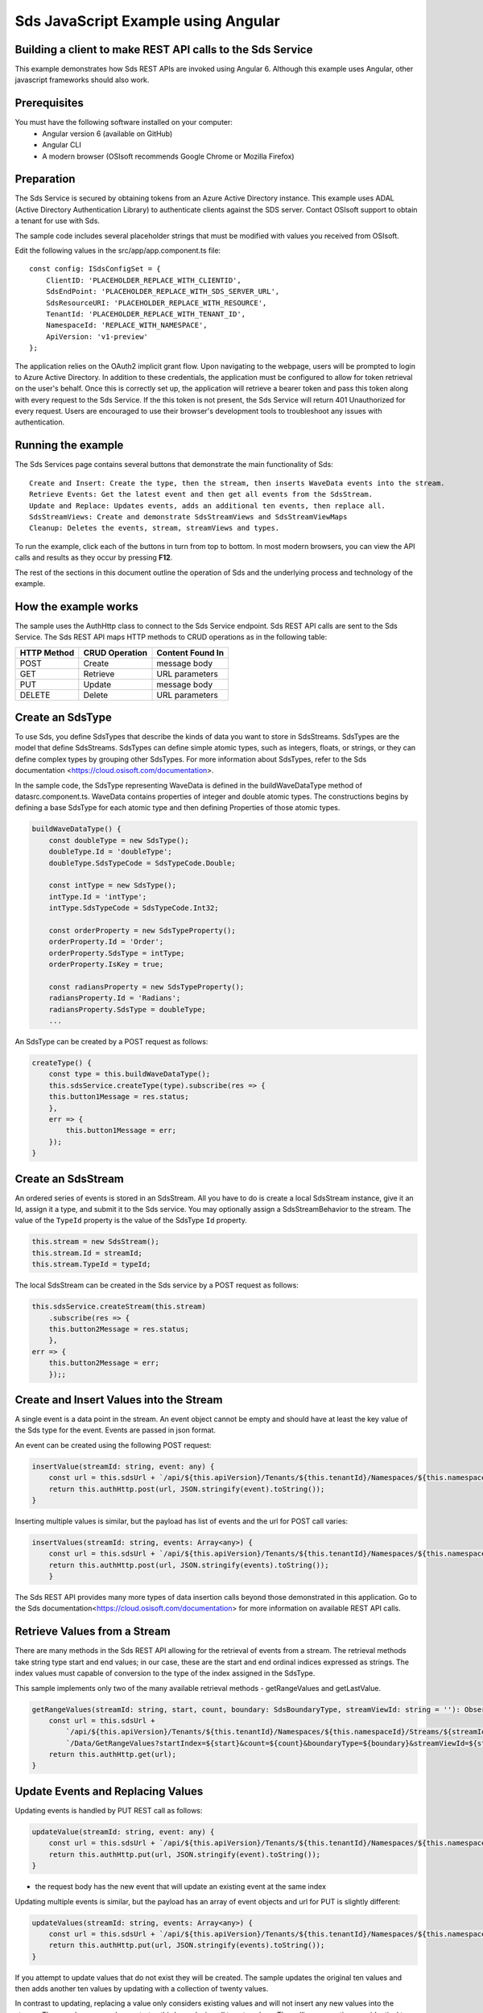 ﻿Sds JavaScript Example using Angular
===================================

Building a client to make REST API calls to the Sds Service
----------------------------------------------------------

This example demonstrates how Sds REST APIs are invoked using Angular 6. Although this example uses Angular, other javascript frameworks should also work.


Prerequisites
-------------

You must have the following software installed on your computer:
 - Angular version 6 (available on GitHub)
 - Angular CLI
 - A modern browser (OSIsoft recommends Google Chrome or Mozilla Firefox)


Preparation
-----------

The Sds Service is secured by obtaining tokens from an Azure Active
Directory instance. This example uses ADAL (Active Directory Authentication Library) 
to authenticate clients against the SDS server. Contact OSIsoft support
to obtain a tenant for use with Sds. 

The sample code includes several placeholder strings that must be modified 
with values you received from OSIsoft. 

Edit the following values in the src/app/app.component.ts file:

:: 

        const config: ISdsConfigSet = {
            ClientID: 'PLACEHOLDER_REPLACE_WITH_CLIENTID',
            SdsEndPoint: 'PLACEHOLDER_REPLACE_WITH_SDS_SERVER_URL',
            SdsResourceURI: 'PLACEHOLDER_REPLACE_WITH_RESOURCE',
            TenantId: 'PLACEHOLDER_REPLACE_WITH_TENANT_ID',
            NamespaceId: 'REPLACE_WITH_NAMESPACE',
            ApiVersion: 'v1-preview'
        };


The application relies on the OAuth2 implicit grant flow.  Upon navigating to the webpage, users will be prompted to login to Azure Active Directory. 
In addition to these credentials, the application must be configured to allow for token retrieval on the user's behalf.  Once this is 
correctly set up, the application will retrieve a bearer token and pass this token along with every request to the Sds Service.  If the this token
is not present, the Sds Service will return 401 Unauthorized for every request.  Users are encouraged to use their browser's development tools
to troubleshoot any issues with authentication.

Running the example
------------------------------

The Sds Services page contains several buttons that demonstrate the main functionality of Sds:

::

    Create and Insert: Create the type, then the stream, then inserts WaveData events into the stream.
    Retrieve Events: Get the latest event and then get all events from the SdsStream.
    Update and Replace: Updates events, adds an additional ten events, then replace all.
    SdsStreamViews: Create and demonstrate SdsStreamViews and SdsStreamViewMaps
    Cleanup: Deletes the events, stream, streamViews and types.


To run the example, click each of the buttons in turn from top to bottom. In most modern browsers, you can view the API calls and results as they occur by pressing **F12**. 


The rest of the sections in this document outline the operation of Sds and the underlying process and technology of the example.


How the example works
----------------------

The sample uses the AuthHttp class to connect to the Sds Service
endpoint. Sds REST API calls are sent to the Sds Service. The Sds REST API
maps HTTP methods to CRUD operations as in the following table:

+---------------+------------------+--------------------+
| HTTP Method   | CRUD Operation   | Content Found In   |
+===============+==================+====================+
| POST          | Create           | message body       |
+---------------+------------------+--------------------+
| GET           | Retrieve         | URL parameters     |
+---------------+------------------+--------------------+
| PUT           | Update           | message body       |
+---------------+------------------+--------------------+
| DELETE        | Delete           | URL parameters     |
+---------------+------------------+--------------------+


Create an SdsType
---------------

To use Sds, you define SdsTypes that describe the kinds of data you want
to store in SdsStreams. SdsTypes are the model that define SdsStreams.
SdsTypes can define simple atomic types, such as integers, floats, or
strings, or they can define complex types by grouping other SdsTypes. For
more information about SdsTypes, refer to the Sds
documentation <https://cloud.osisoft.com/documentation>.

In the sample code, the SdsType representing WaveData is defined in the buildWaveDataType method of
datasrc.component.ts. WaveData contains properties of integer and double atomic types. 
The constructions begins by defining a base SdsType for each atomic type and then defining
Properties of those atomic types.

.. code:: javascript

    buildWaveDataType() {
        const doubleType = new SdsType();
        doubleType.Id = 'doubleType';
        doubleType.SdsTypeCode = SdsTypeCode.Double;

        const intType = new SdsType();
        intType.Id = 'intType';
        intType.SdsTypeCode = SdsTypeCode.Int32;

        const orderProperty = new SdsTypeProperty();
        orderProperty.Id = 'Order';
        orderProperty.SdsType = intType;
        orderProperty.IsKey = true;

        const radiansProperty = new SdsTypeProperty();
        radiansProperty.Id = 'Radians';
        radiansProperty.SdsType = doubleType;
        ...

An SdsType can be created by a POST request as follows:

.. code:: javascript

    createType() {
        const type = this.buildWaveDataType();
        this.sdsService.createType(type).subscribe(res => {
        this.button1Message = res.status;
        },
        err => {
            this.button1Message = err;
        });
    }


Create an SdsStream
-----------------

An ordered series of events is stored in an SdsStream. All you have to do
is create a local SdsStream instance, give it an Id, assign it a type,
and submit it to the Sds service. You may optionally assign a
SdsStreamBehavior to the stream. The value of the ``TypeId`` property is
the value of the SdsType ``Id`` property.

.. code:: javascript

    this.stream = new SdsStream();
    this.stream.Id = streamId;
    this.stream.TypeId = typeId;

The local SdsStream can be created in the Sds service by a POST request as
follows:

.. code:: javascript

    this.sdsService.createStream(this.stream)
        .subscribe(res => {
        this.button2Message = res.status;
        },
    err => {
        this.button2Message = err;
        });;

Create and Insert Values into the Stream
----------------------------------------

A single event is a data point in the stream. An event object cannot be
empty and should have at least the key value of the Sds type for the
event. Events are passed in json format.

An event can be created using the following POST request:

.. code:: javascript

    insertValue(streamId: string, event: any) {
        const url = this.sdsUrl + `/api/${this.apiVersion}/Tenants/${this.tenantId}/Namespaces/${this.namespaceId}/Streams/${streamId}/Data/InsertValue`;
        return this.authHttp.post(url, JSON.stringify(event).toString());
    }

Inserting multiple values is similar, but the payload has list of events
and the url for POST call varies:

.. code:: javascript

    insertValues(streamId: string, events: Array<any>) {
        const url = this.sdsUrl + `/api/${this.apiVersion}/Tenants/${this.tenantId}/Namespaces/${this.namespaceId}/Streams/${streamId}/Data/InsertValues`;
        return this.authHttp.post(url, JSON.stringify(events).toString());
        }

The Sds REST API provides many more types of data insertion calls beyond
those demonstrated in this application. Go to the 
Sds documentation<https://cloud.osisoft.com/documentation> for more information
on available REST API calls.

Retrieve Values from a Stream
-----------------------------

There are many methods in the Sds REST API allowing for the retrieval of
events from a stream. The retrieval methods take string type start and
end values; in our case, these are the start and end ordinal indices
expressed as strings. The index values must
capable of conversion to the type of the index assigned in the SdsType.

This sample implements only two of the many available retrieval methods -
getRangeValues and getLastValue.

.. code:: javascript

    getRangeValues(streamId: string, start, count, boundary: SdsBoundaryType, streamViewId: string = ''): Observable<any> {
        const url = this.sdsUrl +
            `/api/${this.apiVersion}/Tenants/${this.tenantId}/Namespaces/${this.namespaceId}/Streams/${streamId}` +
            `/Data/GetRangeValues?startIndex=${start}&count=${count}&boundaryType=${boundary}&streamViewId=${streamViewId}`;
        return this.authHttp.get(url);
    }


Update Events and Replacing Values
----------------------------------

Updating events is handled by PUT REST call as follows:

.. code:: javascript

    updateValue(streamId: string, event: any) {
        const url = this.sdsUrl + `/api/${this.apiVersion}/Tenants/${this.tenantId}/Namespaces/${this.namespaceId}/Streams/${streamId}/Data/UpdateValue`;
        return this.authHttp.put(url, JSON.stringify(event).toString());
    }

-  the request body has the new event that will update an existing event
   at the same index

Updating multiple events is similar, but the payload has an array of
event objects and url for PUT is slightly different:

.. code:: javascript

    updateValues(streamId: string, events: Array<any>) {
        const url = this.sdsUrl + `/api/${this.apiVersion}/Tenants/${this.tenantId}/Namespaces/${this.namespaceId}/Streams/${streamId}/Data/UpdateValues`;
        return this.authHttp.put(url, JSON.stringify(events).toString());
    }

If you attempt to update values that do not exist they will be created. The sample updates
the original ten values and then adds another ten values by updating with a
collection of twenty values.

In contrast to updating, replacing a value only considers existing
values and will not insert any new values into the stream. The sample
program demonstrates this by replacing all twenty values. The calling conventions are
identical to ``updateValue`` and ``updateValues``:

.. code:: javascript

    replaceValue(streamId: string, event: any) {
        const url = this.sdsUrl + `/api/${this.apiVersion}/Tenants/${this.tenantId}/Namespaces/${this.namespaceId}/Streams/${streamId}/Data/ReplaceValue`;
        return this.authHttp.put(url, JSON.stringify(event).toString());
    }

    replaceValues(streamId: string, events: Array<any>) {
        const url = this.sdsUrl + `/api/${this.apiVersion}/Tenants/${this.tenantId}/Namespaces/${this.namespaceId}/Streams/${streamId}/Data/ReplaceValues`;
        return this.authHttp.put(url, JSON.stringify(events).toString());
    }


Property Overrides
------------------

Sds has the ability to override certain aspects of an Sds Type at the Sds Stream level.  
Meaning we apply a change to a specific Sds Stream without changing the Sds Type or the
behavior of any other Sds Streams based on that type.  

In the sample, the InterpolationMode is overridden to a value of Discrete for the property Radians. 
Now if a requested index does not correspond to a real value in the stream then ``null``, 
or the default value for the data type, is returned by the Sds Service. 
The following shows how this is done in the code:

.. code:: javascript

	const propertyOverride = new SdsStreamPropertyOverride();
	propertyOverride.SdsTypePropertyId = "Radians";
	propertyOverride.InterpolationMode = SdsStreamMode.Discrete;
	this.stream.PropertyOverrides = [propertyOverride];
	this.sdsService.updateStream(this.stream)

The process consists of two steps. First, the Property Override must be created, then the
stream must be updated. Note that the sample retrieves three data points
before and after updating the stream to show that it has changed. See
the `Sds documentation <https://cloud.osisoft.com/documentation>`__ for
more information about Sds Property Overrides.

SdsStreamViews
-------

An SdsStreamView provides a way to map Stream data requests from one data type 
to another. You can apply a StreamView to any read or GET operation. SdsStreamView 
is used to specify the mapping between source and target types.

Sds attempts to determine how to map Properties from the source to the 
destination. When the mapping is straightforward, such as when 
the properties are in the same position and of the same data type, 
or when the properties have the same name, Sds will map the properties automatically.

.. code:: javascript

    this.sdsService.getRangeValues(streamId, '3', 5, SdsBoundaryType.ExactOrCalculated, autoStreamViewId)

To map a property that is beyond the ability of Sds to map on its own, 
you should define an SdsStreamViewProperty and add it to the SdsStreamView’s Properties collection.

.. code:: javascript

    const manualStreamView = new SdsStreamView();
    manualStreamView.Id = manualStreamViewId;
    manualStreamView.Name = "WaveData_AutoStreamView";
    manualStreamView.Description = "This StreamView uses Sds Types of different shapes, mappings are made explicitly with SdsStreamViewProperties."
    manualStreamView.SourceTypeId = typeId;
    manualStreamView.TargetTypeId = targetIntTypeId;

    const streamViewProperty0 = new SdsStreamViewProperty();
    streamViewProperty0.SourceId = 'Order';
    streamViewProperty0.TargetId = 'OrderTarget';

    const streamViewProperty1 = new SdsStreamViewProperty();
    streamViewProperty1.SourceId = 'Sinh';
    streamViewProperty1.TargetId = 'SinhInt';

SdsStreamViewMap
---------

When an SdsStreamView is added, Sds defines a plan mapping. Plan details are retrieved as an SdsStreamViewMap. 
The SdsStreamViewMap provides a detailed Property-by-Property definition of the mapping.
The SdsStreamViewMap cannot be written, it can only be retrieved from Sds.

.. code:: javascript

    getStreamViewMap(streamViewId: string): Observable<any> {
        const url = this.sdsUrl + `/api/${this.apiVersion}/Tenants/${this.tenantId}/Namespaces/${this.namespaceId}/StreamViews/${streamViewId}/Map`;
        return this.authHttp.get(url);
    }

Delete Values from a Stream
---------------------------

There are two methods in the sample that illustrate removing values from
a stream of data. The first method deletes only a single value. The second method 
removes a window of values, much like retrieving a window of values.
Removing values depends on the value's key type ID value. If a match is
found within the stream, then that value will be removed. Code from both functions
is shown below:

.. code:: javascript

    deleteValue(streamId: string, index): Observable<any> {
        const url = this.sdsUrl + `/api/${this.apiVersion}/Tenants/${this.tenantId}/Namespaces/${this.namespaceId}/Streams/${streamId}/Data/RemoveValue?index=${index}`;
        return this.authHttp.delete(url);
    }

    deleteWindowValues(streamId: string, start, end): Observable<any> {
        const url = this.sdsUrl +
        `/api/${this.apiVersion}/Tenants/${this.tenantId}/Namespaces/${this.namespaceId}/Streams/${streamId}` +
        `/Data/RemoveWindowValues?startIndex=${start}&endIndex=${end}`;
        return this.authHttp.delete(url);
    }

As when retrieving a window of values, removing a window is
inclusive; that is, both values corresponding to start and end
are removed from the stream.

Cleanup: Deleting Types, StreamViews and Streams
-----------------------------------------------------

In order for the program to run repeatedly without collisions, the sample
performs some cleanup before exiting. Deleting streams, streamViews and types can be 
achieved by a DELETE REST call and passing the corresponding Id.

.. code:: javascript

    deleteValue(streamId: string, index): Observable<any> {
        const url = this.sdsUrl + `/api/${this.apiVersion}/Tenants/${this.tenantId}/Namespaces/${this.namespaceId}/Streams/${streamId}/Data/RemoveValue?index=${index}`;
        return this.authHttp.delete(url);
    }

.. code:: javascript

    deleteWindowValues(streamId: string, start, end): Observable<any> {
        const url = this.sdsUrl +
        `/api/${this.apiVersion}/Tenants/${this.tenantId}/Namespaces/${this.namespaceId}/Streams/${streamId}` +
        `/Data/RemoveWindowValues?startIndex=${start}&endIndex=${end}`;
        return this.authHttp.delete(url);
    }